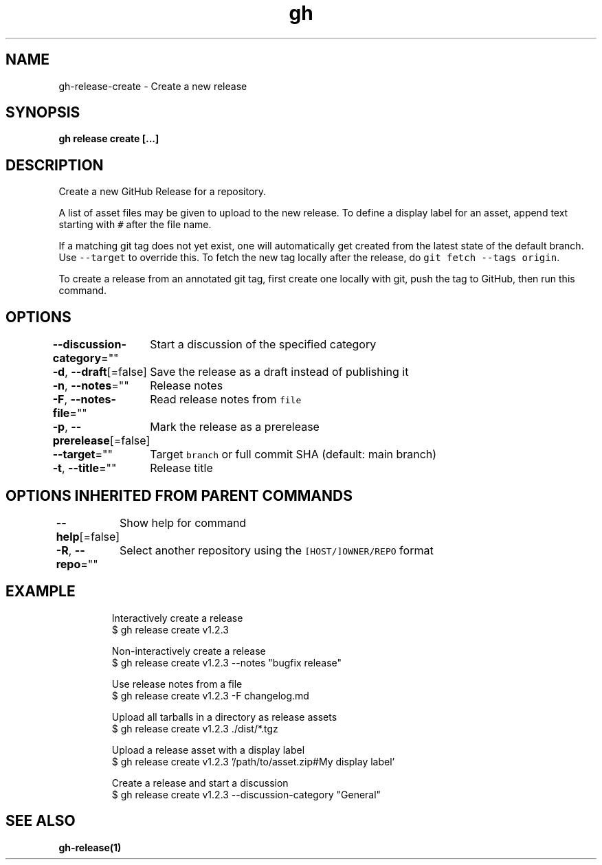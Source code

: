 .nh
.TH "gh" "1" "Aug 2021" "" ""

.SH NAME
.PP
gh\-release\-create \- Create a new release


.SH SYNOPSIS
.PP
\fBgh release create  [\&...]\fP


.SH DESCRIPTION
.PP
Create a new GitHub Release for a repository.

.PP
A list of asset files may be given to upload to the new release. To define a
display label for an asset, append text starting with \fB\fC#\fR after the file name.

.PP
If a matching git tag does not yet exist, one will automatically get created
from the latest state of the default branch. Use \fB\fC\-\-target\fR to override this.
To fetch the new tag locally after the release, do \fB\fCgit fetch \-\-tags origin\fR\&.

.PP
To create a release from an annotated git tag, first create one locally with
git, push the tag to GitHub, then run this command.


.SH OPTIONS
.PP
\fB\-\-discussion\-category\fP=""
	Start a discussion of the specified category

.PP
\fB\-d\fP, \fB\-\-draft\fP[=false]
	Save the release as a draft instead of publishing it

.PP
\fB\-n\fP, \fB\-\-notes\fP=""
	Release notes

.PP
\fB\-F\fP, \fB\-\-notes\-file\fP=""
	Read release notes from \fB\fCfile\fR

.PP
\fB\-p\fP, \fB\-\-prerelease\fP[=false]
	Mark the release as a prerelease

.PP
\fB\-\-target\fP=""
	Target \fB\fCbranch\fR or full commit SHA (default: main branch)

.PP
\fB\-t\fP, \fB\-\-title\fP=""
	Release title


.SH OPTIONS INHERITED FROM PARENT COMMANDS
.PP
\fB\-\-help\fP[=false]
	Show help for command

.PP
\fB\-R\fP, \fB\-\-repo\fP=""
	Select another repository using the \fB\fC[HOST/]OWNER/REPO\fR format


.SH EXAMPLE
.PP
.RS

.nf
Interactively create a release
$ gh release create v1.2.3

Non\-interactively create a release
$ gh release create v1.2.3 \-\-notes "bugfix release"

Use release notes from a file
$ gh release create v1.2.3 \-F changelog.md

Upload all tarballs in a directory as release assets
$ gh release create v1.2.3 ./dist/*.tgz

Upload a release asset with a display label
$ gh release create v1.2.3 '/path/to/asset.zip#My display label'

Create a release and start a discussion
$ gh release create v1.2.3 \-\-discussion\-category "General"


.fi
.RE


.SH SEE ALSO
.PP
\fBgh\-release(1)\fP
